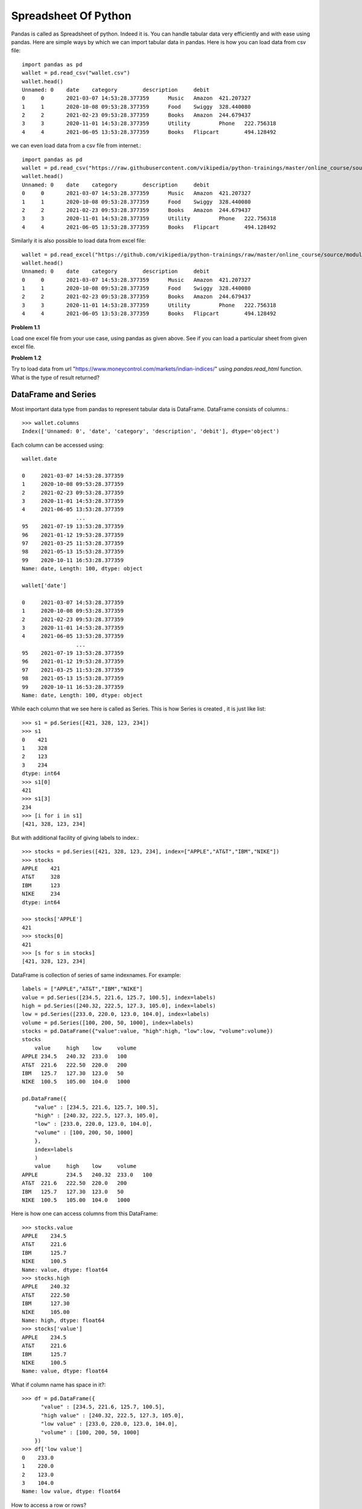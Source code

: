Spreadsheet Of Python
=====================

Pandas is called as Spreadsheet of python. Indeed it is. You can handle tabular
data very efficiently and with ease using pandas. Here are simple ways by which
we can import tabular data in pandas. Here is how you can load data from csv file::


  import pandas as pd
  wallet = pd.read_csv("wallet.csv")
  wallet.head()
  Unnamed: 0 	date 	category 	description 	debit
  0 	0 	2021-03-07 14:53:28.377359 	Music 	Amazon 	421.207327
  1 	1 	2020-10-08 09:53:28.377359 	Food 	Swiggy 	328.440080
  2 	2 	2021-02-23 09:53:28.377359 	Books 	Amazon 	244.679437
  3 	3 	2020-11-01 14:53:28.377359 	Utility 	Phone 	222.756318
  4 	4 	2021-06-05 13:53:28.377359 	Books 	Flipcart 	494.128492

we can even load data from a csv file from internet.::

  import pandas as pd
  wallet = pd.read_csv("https://raw.githubusercontent.com/vikipedia/python-trainings/master/online_course/source/module2/wallet.csv")
  wallet.head()
  Unnamed: 0 	date 	category 	description 	debit
  0 	0 	2021-03-07 14:53:28.377359 	Music 	Amazon 	421.207327
  1 	1 	2020-10-08 09:53:28.377359 	Food 	Swiggy 	328.440080
  2 	2 	2021-02-23 09:53:28.377359 	Books 	Amazon 	244.679437
  3 	3 	2020-11-01 14:53:28.377359 	Utility 	Phone 	222.756318
  4 	4 	2021-06-05 13:53:28.377359 	Books 	Flipcart 	494.128492

Similarly it is also possible to load data from excel file::

  wallet = pd.read_excel("https://github.com/vikipedia/python-trainings/raw/master/online_course/source/module2/wallet.xlsx")
  wallet.head()
  Unnamed: 0 	date 	category 	description 	debit
  0 	0 	2021-03-07 14:53:28.377359 	Music 	Amazon 	421.207327
  1 	1 	2020-10-08 09:53:28.377359 	Food 	Swiggy 	328.440080
  2 	2 	2021-02-23 09:53:28.377359 	Books 	Amazon 	244.679437
  3 	3 	2020-11-01 14:53:28.377359 	Utility 	Phone 	222.756318
  4 	4 	2021-06-05 13:53:28.377359 	Books 	Flipcart 	494.128492

**Problem 1.1**

Load one excel file from your use case, using pandas as given above. See if you
can load a particular sheet from given excel file.

**Problem 1.2**

Try to load  data from url "https://www.moneycontrol.com/markets/indian-indices/"
using `pandas.read_html` function. What is the type of result returned?

DataFrame and Series
--------------------

Most important data type from pandas to represent tabular data is DataFrame.
DataFrame consists of columns.::

  >>> wallet.columns
  Index(['Unnamed: 0', 'date', 'category', 'description', 'debit'], dtype='object')

​Each column can be accessed using::

  wallet.date

  0     2021-03-07 14:53:28.377359
  1     2020-10-08 09:53:28.377359
  2     2021-02-23 09:53:28.377359
  3     2020-11-01 14:53:28.377359
  4     2021-06-05 13:53:28.377359
                   ...
  95    2021-07-19 13:53:28.377359
  96    2021-01-12 19:53:28.377359
  97    2021-03-25 11:53:28.377359
  98    2021-05-13 15:53:28.377359
  99    2020-10-11 16:53:28.377359
  Name: date, Length: 100, dtype: object

  wallet['date']
  
  0     2021-03-07 14:53:28.377359
  1     2020-10-08 09:53:28.377359
  2     2021-02-23 09:53:28.377359
  3     2020-11-01 14:53:28.377359
  4     2021-06-05 13:53:28.377359
                   ...
  95    2021-07-19 13:53:28.377359
  96    2021-01-12 19:53:28.377359
  97    2021-03-25 11:53:28.377359
  98    2021-05-13 15:53:28.377359
  99    2020-10-11 16:53:28.377359
  Name: date, Length: 100, dtype: object

While each column that we see here is called as Series. This is how Series is
created , it is just like list::

  >>> s1 = pd.Series([421, 328, 123, 234])
  >>> s1
  0    421
  1    328
  2    123
  3    234
  dtype: int64
  >>> s1[0]
  421
  >>> s1[3]
  234
  >>> [i for i in s1]
  [421, 328, 123, 234]

But with additional facility of giving labels to index.::

  >>> stocks = pd.Series([421, 328, 123, 234], index=["APPLE","AT&T","IBM","NIKE"])
  >>> stocks
  APPLE    421
  AT&T     328
  IBM      123
  NIKE     234
  dtype: int64

  >>> stocks['APPLE']
  421
  >>> stocks[0]
  421
  >>> [s for s in stocks]
  [421, 328, 123, 234]


DataFrame is collection of series of same indexnames. For example::

  labels = ["APPLE","AT&T","IBM","NIKE"]
  value = pd.Series([234.5, 221.6, 125.7, 100.5], index=labels)
  high = pd.Series([240.32, 222.5, 127.3, 105.0], index=labels)
  low = pd.Series([233.0, 220.0, 123.0, 104.0], index=labels)
  volume = pd.Series([100, 200, 50, 1000], index=labels)
  stocks = pd.DataFrame({"value":value, "high":high, "low":low, "volume":volume})
  stocks
      value 	high 	low 	volume
  APPLE 234.5 	240.32 	233.0 	100
  AT&T 	221.6 	222.50 	220.0 	200
  IBM 	125.7 	127.30 	123.0 	50
  NIKE 	100.5 	105.00 	104.0 	1000

  pd.DataFrame({
      "value" : [234.5, 221.6, 125.7, 100.5],
      "high" : [240.32, 222.5, 127.3, 105.0],
      "low" : [233.0, 220.0, 123.0, 104.0],
      "volume" : [100, 200, 50, 1000]
      },
      index=labels
      )
      value 	high 	low 	volume
  APPLE 	234.5 	240.32 	233.0 	100
  AT&T 	221.6 	222.50 	220.0 	200
  IBM 	125.7 	127.30 	123.0 	50
  NIKE 	100.5 	105.00 	104.0 	1000

Here is how one can access columns from this DataFrame::

  >>> stocks.value
  APPLE    234.5
  AT&T     221.6
  IBM      125.7
  NIKE     100.5
  Name: value, dtype: float64
  >>> stocks.high
  APPLE    240.32
  AT&T     222.50
  IBM      127.30
  NIKE     105.00
  Name: high, dtype: float64
  >>> stocks['value']
  APPLE    234.5
  AT&T     221.6
  IBM      125.7
  NIKE     100.5
  Name: value, dtype: float64

What if column name has space in it?::

  >>> df = pd.DataFrame({
        "value" : [234.5, 221.6, 125.7, 100.5],
        "high value" : [240.32, 222.5, 127.3, 105.0],
        "low value" : [233.0, 220.0, 123.0, 104.0],
        "volume" : [100, 200, 50, 1000]
      })
  >>> df['low value']​
  0    233.0
  1    220.0
  2    123.0
  3    104.0
  Name: low value, dtype: float64

How to access a row or rows? ::

  >>> stocks.loc['APPLE']
  value     234.50
  high      240.32
  low       233.00
  volume    100.00
  Name: APPLE, dtype: float64
  >>> stocks.loc[["APPLE","AT&T"]]
  value 	high 	low 	volume
  APPLE 	234.5 	240.32 	233.0 	100
  AT&T 	221.6 	222.50 	220.0 	200

How to access few rows and few columns?::

  >>> stocks.loc[["APPLE","AT&T"],["value","volume"]]
  value 	volume
  APPLE 	234.5 	100
  AT&T 	221.6 	200

How to access row by index?::

  >>> stocks.iloc[0]
  value     234.50
  high      240.32
  low       233.00
  volume    100.00
  Name: APPLE, dtype: float64

How to access multiple rows with indices?::

  >>> stocks.iloc[[0,3]]
  value 	high 	low 	volume
  APPLE 	234.5 	240.32 	233.0 	100
  NIKE 	100.5 	105.00 	104.0 	1000

How aboubt row and columns together by indices?::

  >>> stocks.iloc[[0,3],[0,1]]
  value 	high
  APPLE 	234.5 	240.32
  NIKE 	100.5 	105.00

can slicing be used?

  >>> stocks.iloc[:2] # first two rows and all columns
  value 	high 	low 	volume
  APPLE 	234.5 	240.32 	233.0 	100
  AT&T 	221.6 	222.50 	220.0 	200

  >>> stocks.iloc[:2, 2:] # take frist two rows and drop first two columns
  low 	volume
  APPLE 	233.0 	100
  AT&T 	220.0 	200




Working with DataFrame
  - access a column by name
  - access a row by index name
  - access a row by index number
  - head
  - tail
  - columns
  - index
  - selecting
  - Filtering

More operations, concatenating::

    labels = ["APPLE","AT&T","IBM","NIKE"]
    value = pd.Series([234.5, 221.6, 125.7, 100.5], index=labels)
    high = pd.Series([240.32, 222.5, 127.3, 105.0], index=labels)
    low = pd.Series([233.0, 220.0, 123.0, 104.0], index=labels)
    volume = pd.Series([100, 200, 50, 1000], index=labels)
    stocks = pd.DataFrame({"value":value, "high":high, "low":low, "volume":volume})

    stocks1 = pd.DataFrame({
        "value" : [125, 500.0, 300.4, 423.9],
        "low" : [125.0, 490.0, 299.5, 421.1],
        "high" : [130.0, 500.0, 305.0, 425.5],
        "volume" : [123, 50, 100, 80]
        },
        index = ["BELL","XEROX","FORD","TESLA"]
    )

    pd.cancat(stocks, stocks1)

merge::

    df1 = pd.DataFrame(
    {
    "a":[1,2, 3, 4, 5],
    "b":[34, 56, 76, 87, 9],
    "labels": ["x","y","z","m","n"]
    }
    )

    df2 = pd.DataFrame(
    {
    "c":[1,2, 3, 4],
    "d":[34, 56, 76, 87],
    "labels":["x","y","z","m"]}
    )

    pd.merge(df2, df1, on="labels")
    c 	d 	labels 	a 	b
    0 	1 	34 	x 	1 	34
    1 	2 	56 	y 	2 	56
    2 	3 	76 	z 	3 	76
    3 	4 	87 	m 	4 	87

join::

    dfj1 = pd.DataFrame(
      {
      "a":[1,2, 3, 4, 5],
       "b":[34, 56, 76, 87, 9]
      },
       index=["x","y","z","m","n"]
      )

      dfj2 = pd.DataFrame(
      {
      "c":[1,2, 3, 4],
      "d":[34, 56, 76, 87],
      },
      index=["x","y","z","m"]
      )

      dfj1.join(dfj2)

      a 	b 	c 	d
      x 	1 	34 	1.0 	34.0
      y 	2 	56 	2.0 	56.0
      z 	3 	76 	3.0 	76.0
      m 	4 	87 	4.0 	87.0
      n 	5 	9 	NaN 	NaN


- str operations
- groupby
- pd.to_numeric
- pd.to_date

- Writing to csv/excel::

  wallet.to_csv("wallet2.csv") # this writes to csv
  writer = pd.ExcelWriter("money-control.xlsx", engine="xlsxwriter")
  wallet.to_excel(writer, sheet_name="statement")
  writer.save()

